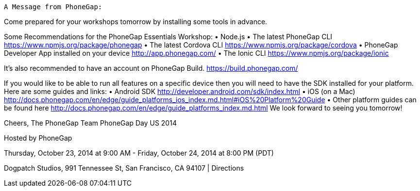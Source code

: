 	A Message from PhoneGap:

Come prepared for your workshops tomorrow by installing some tools in advance.

Some Recommendations for the PhoneGap Essentials Workshop:
•	Node.js
•	The latest PhoneGap CLI https://www.npmjs.org/package/phonegap
•	The latest Cordova CLI https://www.npmjs.org/package/cordova
•	PhoneGap Developer App installed on your device http://app.phonegap.com/
•	The Ionic CLI https://www.npmjs.org/package/ionic

It's also recommended to have an account on PhoneGap Build. https://build.phonegap.com/

If you would like to be able to run all features on a specific device then you will need to have the SDK installed for your platform. Here are some guides and links:
•	Android SDK http://developer.android.com/sdk/index.html
•	iOS (on a Mac) http://docs.phonegap.com/en/edge/guide_platforms_ios_index.md.html#iOS%20Platform%20Guide
•	Other platform guides can be found here http://docs.phonegap.com/en/edge/guide_platforms_index.md.html
We look forward to seeing you tomorrow!

Cheers,
The PhoneGap Team
PhoneGap Day US 2014

Hosted by PhoneGap

Thursday, October 23, 2014 at 9:00 AM - Friday, October 24, 2014 at 8:00 PM (PDT)

Dogpatch Studios, 991 Tennessee St, San Francisco, CA 94107  |  Directions